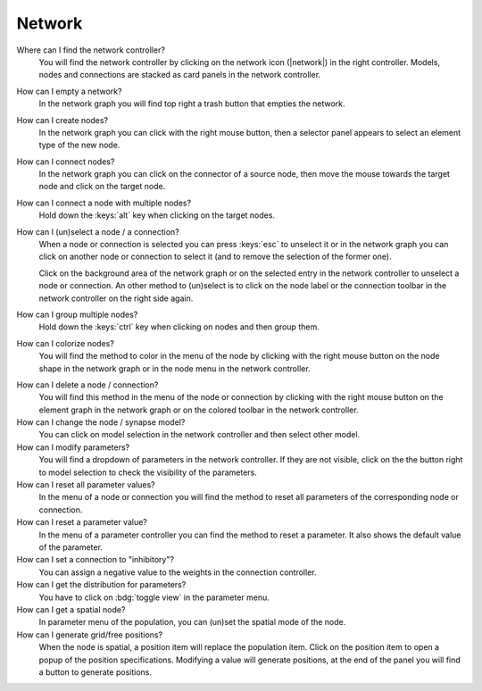 .. _faq-network:

Network
=======

Where can I find the network controller?
   You will find the network controller by clicking on the network icon (|network|) in the right controller. Models,
   nodes and connections are stacked as card panels in the network controller.

   .. seeAlso::
      - :ref:`controller-sidebar-network-controller`

How can I empty a network?
   In the network graph you will find top right a trash button that empties the network.

   .. seeAlso::
      - :doc:`/user/usage-advanced/network-graph`


How can I create nodes?
   In the network graph you can click with the right mouse button, then a selector panel appears to select an element 
   type of the new node.

   .. seeAlso::
      - :ref:`Create nodes in the usage guide <usage-basic-create-nodes>`

How can I connect nodes?
   In the network graph you can click on the connector of a source node, then move the mouse towards the target node and
   click on the target node.

   .. seeAlso::
      - :ref:`Connect nodes in the usage guide <usage-basic-connect-nodes>`

How can I connect a node with multiple nodes?
   Hold down the :keys:`alt` key when clicking on the target nodes.

How can I (un)select a node / a connection?
   When a node or connection is selected you can press :keys:`esc` to unselect it or in the network graph you can click
   on another node or connection to select it (and to remove the selection of the former one).

   Click on the background area of the network graph or on the selected entry in the network controller to unselect a
   node or connection. An other method to (un)select is to click on the node label or the connection toolbar in the
   network controller on the right side again.

How can I group multiple nodes?
   Hold down the :keys:`ctrl` key when clicking on nodes and then group them.

   .. seeAlso::
      - :ref:`Group nodes <usage-advanced-node-group>`

How can I colorize nodes?
   You will find the method to color in the menu of the node by clicking with the right mouse button on the node
   shape in the network graph or in the node menu in the network controller.

.. How can I change the color cycle of nodes?
..    In the network settings you will find the way to change the color cycle.

How can I delete a node / connection?
   You will find this method in the menu of the node or connection by clicking with the right mouse button on the
   element graph in the network graph or on the colored toolbar in the network controller.

How can I change the node / synapse model?
   You can click on model selection in the network controller and then select other model.

   .. seeAlso::
      - :ref:`Change node model in network controller <usage-basic-select-model-and-parameters>`

How can I modify parameters?
   You will find a dropdown of parameters in the network controller. If they are not visible, click on the the button
   right to model selection to check the visibility of the parameters.

   .. seeAlso::
      - :ref:`Modify parameters in the controller <usage-basic-select-model-and-parameters>`

How can I reset all parameter values?
   In the menu of a node or connection you will find the method to reset all parameters of the corresponding node or
   connection.

How can I reset a parameter value?
   In the menu of a parameter controller you can find the method to reset a
   parameter. It also shows the default value of the parameter.

How can I set a connection to "inhibitory"?
   You can assign a negative value to the weights in the connection controller.

How can I get the distribution for parameters?
   You have to click on :bdg:`toggle view` in the parameter menu.

How can I get a spatial node?
   In parameter menu of the population, you can (un)set the spatial mode of the node.

How can I generate grid/free positions?
   When the node is spatial, a position item will replace the population item. Click on the position item to open a
   popup of the position specifications. Modifying a value will generate positions, at the end of the panel you will
   find a button to generate positions.

.. How can I generate an array?
..    In the menu of the array parameters (e.g. the spike times of a spike generator) you will find a method to
..    generate an array.
